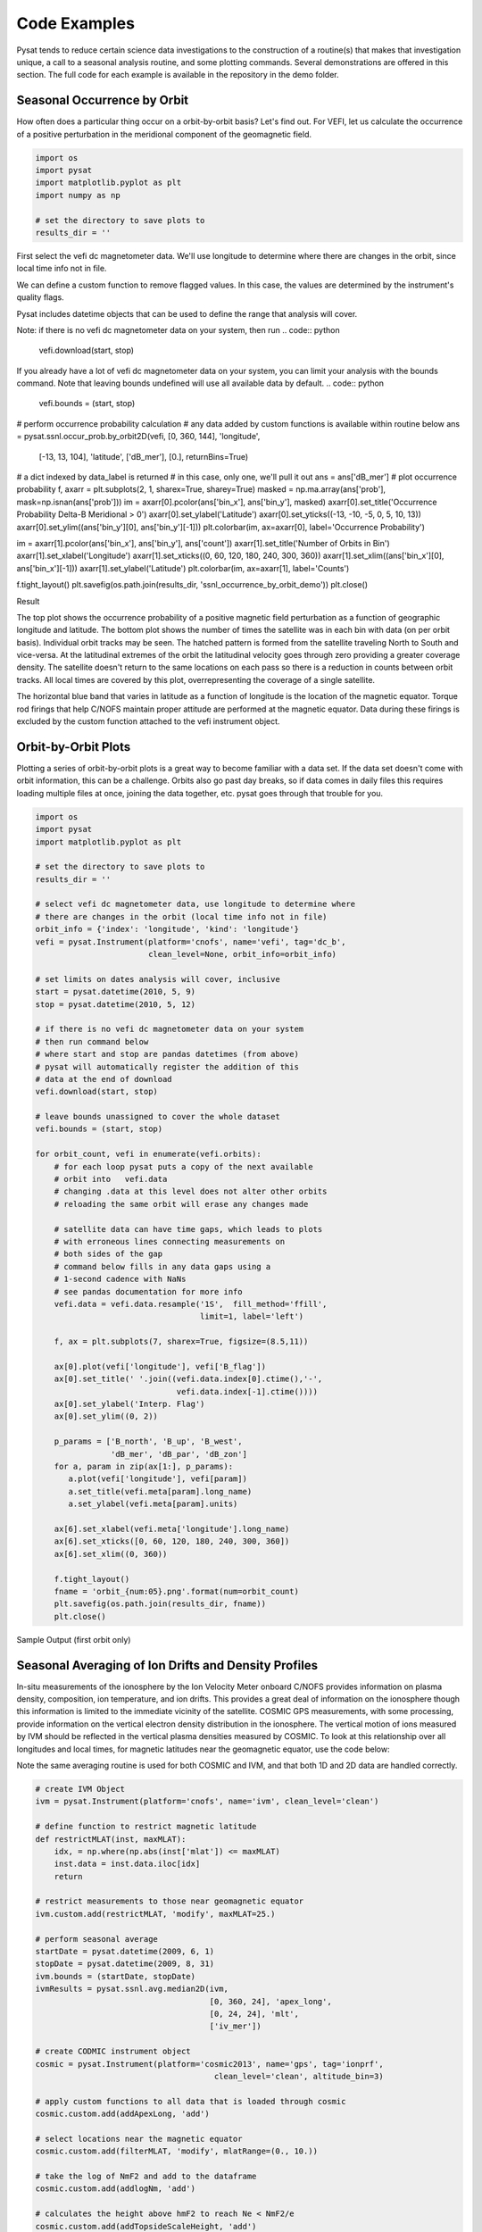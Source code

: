 Code Examples
=============

Pysat tends to reduce certain science data investigations to the construction of a routine(s) that makes that investigation unique, a call to a seasonal analysis routine, and some plotting commands. Several demonstrations are offered in this section. The full code for each example is available in the repository in the demo folder.

Seasonal Occurrence by Orbit
----------------------------

How often does a particular thing occur on a orbit-by-orbit basis? Let's find out. For VEFI, let us calculate the occurrence of a positive perturbation in the meridional component of the geomagnetic field.

.. code:: python

  import os
  import pysat
  import matplotlib.pyplot as plt
  import numpy as np

  # set the directory to save plots to
  results_dir = ''

First select the vefi dc magnetometer data.  We'll use longitude to determine where there are changes in the orbit, since local time info not in file.

.. code:: python
  orbit_info = {'index': 'longitude', 'kind': 'longitude'}
  vefi = pysat.Instrument(platform='cnofs', name='vefi', tag='dc_b',
                          clean_level=None, orbit_info=orbit_info)


We can define a custom function to remove flagged values.  In this case, the values are determined by the instrument's quality flags.

.. code:: python
  def filter_vefi(inst):
      idx, = np.where(inst['B_flag'] == 0)
      inst.data = inst.data.iloc[idx]
      return

  vefi.custom.add(filter_vefi, 'modify')

Pysat includes datetime objects that can be used to define the range that analysis will cover.

.. code:: python
  start = pysat.datetime(2010, 5, 9)
  stop = pysat.datetime(2010, 5, 15)

Note: if there is no vefi dc magnetometer data on your system, then run
.. code:: python
  vefi.download(start, stop)

If you already have a lot of vefi dc magnetometer data on your system, you can limit your analysis with the bounds command.  Note that leaving bounds undefined will use all available data by default.
.. code:: python
  vefi.bounds = (start, stop)

# perform occurrence probability calculation
# any data added by custom functions is available within routine below
ans = pysat.ssnl.occur_prob.by_orbit2D(vefi, [0, 360, 144], 'longitude',
                                       [-13, 13, 104], 'latitude', ['dB_mer'],
                                       [0.], returnBins=True)

# a dict indexed by data_label is returned
# in this case, only one, we'll pull it out
ans = ans['dB_mer']
# plot occurrence probability
f, axarr = plt.subplots(2, 1, sharex=True, sharey=True)
masked = np.ma.array(ans['prob'], mask=np.isnan(ans['prob']))
im = axarr[0].pcolor(ans['bin_x'], ans['bin_y'], masked)
axarr[0].set_title('Occurrence Probability Delta-B Meridional > 0')
axarr[0].set_ylabel('Latitude')
axarr[0].set_yticks((-13, -10, -5, 0, 5, 10, 13))
axarr[0].set_ylim((ans['bin_y'][0], ans['bin_y'][-1]))
plt.colorbar(im, ax=axarr[0], label='Occurrence Probability')

im = axarr[1].pcolor(ans['bin_x'], ans['bin_y'], ans['count'])
axarr[1].set_title('Number of Orbits in Bin')
axarr[1].set_xlabel('Longitude')
axarr[1].set_xticks((0, 60, 120, 180, 240, 300, 360))
axarr[1].set_xlim((ans['bin_x'][0], ans['bin_x'][-1]))
axarr[1].set_ylabel('Latitude')
plt.colorbar(im, ax=axarr[1], label='Counts')

f.tight_layout()
plt.savefig(os.path.join(results_dir, 'ssnl_occurrence_by_orbit_demo'))
plt.close()


Result

.. image:: ./images/ssnl_occurrence_by_orbit_demo.png
   :align: center

The top plot shows the occurrence probability of a positive magnetic field perturbation as a function of geographic longitude and latitude. The bottom plot shows the number of times  the satellite was in each bin with data (on per orbit basis). Individual orbit tracks may be seen. The hatched pattern is formed from the satellite traveling North to South and vice-versa. At the latitudinal extremes of the orbit the latitudinal velocity goes through zero providing a greater coverage density. The satellite doesn't return to the same locations on each pass so there is a reduction in counts between orbit tracks. All local times are covered by this plot, overrepresenting the coverage of a single satellite.

The horizontal blue band that varies in latitude as a function of longitude is the location of the magnetic equator. Torque rod firings that help C/NOFS maintain proper attitude are performed at the magnetic equator. Data during these firings is excluded by the custom function attached to the vefi instrument object.

Orbit-by-Orbit Plots
--------------------

Plotting a series of orbit-by-orbit plots is a great way to become familiar with a data set. If the data set doesn't come with orbit information, this can be a challenge. Orbits also go past day breaks, so if data comes in daily files this requires loading multiple files at once, joining the data together, etc. pysat goes through that trouble for you.

.. code:: python

   import os
   import pysat
   import matplotlib.pyplot as plt

   # set the directory to save plots to
   results_dir = ''

   # select vefi dc magnetometer data, use longitude to determine where
   # there are changes in the orbit (local time info not in file)
   orbit_info = {'index': 'longitude', 'kind': 'longitude'}
   vefi = pysat.Instrument(platform='cnofs', name='vefi', tag='dc_b',
                           clean_level=None, orbit_info=orbit_info)

   # set limits on dates analysis will cover, inclusive
   start = pysat.datetime(2010, 5, 9)
   stop = pysat.datetime(2010, 5, 12)

   # if there is no vefi dc magnetometer data on your system
   # then run command below
   # where start and stop are pandas datetimes (from above)
   # pysat will automatically register the addition of this
   # data at the end of download
   vefi.download(start, stop)

   # leave bounds unassigned to cover the whole dataset
   vefi.bounds = (start, stop)

   for orbit_count, vefi in enumerate(vefi.orbits):
       # for each loop pysat puts a copy of the next available
       # orbit into   vefi.data
       # changing .data at this level does not alter other orbits
       # reloading the same orbit will erase any changes made

       # satellite data can have time gaps, which leads to plots
       # with erroneous lines connecting measurements on
       # both sides of the gap
       # command below fills in any data gaps using a
       # 1-second cadence with NaNs
       # see pandas documentation for more info
       vefi.data = vefi.data.resample('1S',  fill_method='ffill',
                                      limit=1, label='left')

       f, ax = plt.subplots(7, sharex=True, figsize=(8.5,11))

       ax[0].plot(vefi['longitude'], vefi['B_flag'])
       ax[0].set_title(' '.join((vefi.data.index[0].ctime(),'-',
                                 vefi.data.index[-1].ctime())))
       ax[0].set_ylabel('Interp. Flag')
       ax[0].set_ylim((0, 2))

       p_params = ['B_north', 'B_up', 'B_west',
                   'dB_mer', 'dB_par', 'dB_zon']
       for a, param in zip(ax[1:], p_params):
          a.plot(vefi['longitude'], vefi[param])
          a.set_title(vefi.meta[param].long_name)
          a.set_ylabel(vefi.meta[param].units)

       ax[6].set_xlabel(vefi.meta['longitude'].long_name)
       ax[6].set_xticks([0, 60, 120, 180, 240, 300, 360])
       ax[6].set_xlim((0, 360))

       f.tight_layout()
       fname = 'orbit_{num:05}.png'.format(num=orbit_count)
       plt.savefig(os.path.join(results_dir, fname))
       plt.close()

Sample Output (first orbit only)

.. image:: ./images/orbit_00000.png
   :align: center

Seasonal Averaging of Ion Drifts and Density Profiles
-----------------------------------------------------

In-situ measurements of the ionosphere by the Ion Velocity Meter onboard C/NOFS provides information on plasma density, composition, ion temperature, and ion drifts. This provides a great deal of information on the ionosphere though this information is limited to the immediate vicinity of the satellite. COSMIC GPS measurements, with some processing, provide information on the vertical electron density distribution in the ionosphere. The vertical motion of ions measured by IVM should be reflected in the vertical plasma densities measured by COSMIC. To look at this relationship over all longitudes and local times, for magnetic latitudes near the geomagnetic equator, use the code below:

Note the same averaging routine is used for both COSMIC and IVM, and that both 1D and 2D data are handled correctly.

.. code:: python

   # create IVM Object
   ivm = pysat.Instrument(platform='cnofs', name='ivm', clean_level='clean')

   # define function to restrict magnetic latitude
   def restrictMLAT(inst, maxMLAT):
       idx, = np.where(np.abs(inst['mlat']) <= maxMLAT)
       inst.data = inst.data.iloc[idx]
       return

   # restrict measurements to those near geomagnetic equator
   ivm.custom.add(restrictMLAT, 'modify', maxMLAT=25.)

   # perform seasonal average
   startDate = pysat.datetime(2009, 6, 1)
   stopDate = pysat.datetime(2009, 8, 31)
   ivm.bounds = (startDate, stopDate)
   ivmResults = pysat.ssnl.avg.median2D(ivm,
                                        [0, 360, 24], 'apex_long',
                                        [0, 24, 24], 'mlt',
                                        ['iv_mer'])

   # create CODMIC instrument object
   cosmic = pysat.Instrument(platform='cosmic2013', name='gps', tag='ionprf',
		                         clean_level='clean', altitude_bin=3)

   # apply custom functions to all data that is loaded through cosmic
   cosmic.custom.add(addApexLong, 'add')

   # select locations near the magnetic equator
   cosmic.custom.add(filterMLAT, 'modify', mlatRange=(0., 10.))

   # take the log of NmF2 and add to the dataframe
   cosmic.custom.add(addlogNm, 'add')

   # calculates the height above hmF2 to reach Ne < NmF2/e
   cosmic.custom.add(addTopsideScaleHeight, 'add')

   # do an average of multiple COSMIC data products from startDate
   # through stopDate
   # Note that a mixture of 1D and 2D data is averaged
   cosmic.bounds(startDate, stopDate)
   cosmicResults = pysat.ssnl.avg.median2D(cosmic, [0,360,24], 'apex_long',
	                                         [0,24,24],'edmaxlct',
                                           ['profiles', 'edmaxalt',
                                            'lognm', 'thf2'])

   # the work is done, plot the results

.. image:: ./images/ssnl_median_ivm_cosmic_1d.png
   :align: center

The top image is the median ion drift from the IVM, while the remaining plots are derived from the COSMIC density profiles. COSMIC data does not come with the location of the profiles in magnetic coordinates, so this information is added using the nano-kernel.

.. code:: python

   cosmic.custom.add(addApexLong, 'add')

call runs a routine that adds the needed information. This routine is currently only using a simple titled dipole model.
Similarly, using custom functions, locations away from the magnetic equator are filtered out and a couple new quantities are added.

There is a strong correspondence between the distribution of downward drifts between noon and midnight and a reduction in the height of the peak ionospheric density around local sunset. There isn't the same strong correspondence with the other parameters but ion density profiles are also affected by production and loss processes, not measured by IVM.

The median averaging routine also produced a series a median altitude profiles as a function of longitude and local time. A selection are shown below.

.. image:: ./images/ssnl_median_ivm_cosmic_2d.png
   :align: center

There is a gradient in the altitude distribution over longitude near sunset. Between 0-15 longitude an upward slope is seen in bottom-side density levels with local time though higher altitudes have a flatter gradient. This is consistent with the upward ion drifts reported by IVM. Between 45-60 the bottom-side ionosphere is flat with local time, while densities at higher altitudes drop steadily. Ion drifts in this sector become downward at night. Downward drifts lower plasma into exponentially higher neutral densities, rapidly neutralizing plasma and producing an effective flat bottom. Thus, the COSMIC profile in this sector is also consistent with the IVM drifts.

Between 15-30 degrees longitude, ion drifts are upward, but less than the 0-15 sector. Similarly, the density profile in the same sector has a weaker upward gradient with local time than the 0-15 sector.  Between 30-45 longitude, drifts are mixed, then transition into weaker downward drifts than between 45-60 longitude. The corresponding profiles have a flatter bottom-side gradient than sectors with upward drift (0-30), and a flatter top-side gradient than when drifts are more downward (45-60), consistent with the ion drifts.
